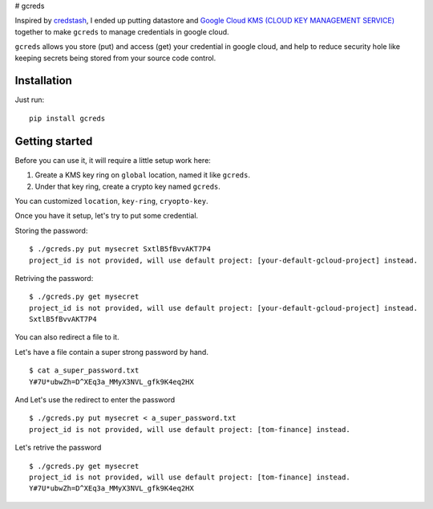 |supported python versions| # gcreds

Inspired by `credstash <https://github.com/fugue/credstash>`__, I ended
up putting datastore and `Google Cloud KMS (CLOUD KEY MANAGEMENT
SERVICE) <https://cloud.google.com/kms/>`__ together to make ``gcreds``
to manage credentials in google cloud.

``gcreds`` allows you store (put) and access (get) your credential in
google cloud, and help to reduce security hole like keeping secrets
being stored from your source code control.

Installation
------------

Just run:

::

    pip install gcreds

Getting started
---------------

Before you can use it, it will require a little setup work here:

1. Greate a KMS key ring on ``global`` location, named it like
   ``gcreds``.
2. Under that key ring, create a crypto key named ``gcreds``.

You can customized ``location``, ``key-ring``, ``cryopto-key``.

Once you have it setup, let's try to put some credential.

Storing the password:

::

    $ ./gcreds.py put mysecret SxtlB5fBvvAKT7P4
    project_id is not provided, will use default project: [your-default-gcloud-project] instead.

Retriving the password:

::

    $ ./gcreds.py get mysecret
    project_id is not provided, will use default project: [your-default-gcloud-project] instead.
    SxtlB5fBvvAKT7P4

You can also redirect a file to it.

Let's have a file contain a super strong password by hand.

::

    $ cat a_super_password.txt
    Y#7U*ubwZh=D^XEq3a_MMyX3NVL_gfk9K4eq2HX

And Let's use the redirect to enter the password

::

    $ ./gcreds.py put mysecret < a_super_password.txt
    project_id is not provided, will use default project: [tom-finance] instead.

Let's retrive the password

::

    $ ./gcreds.py get mysecret
    project_id is not provided, will use default project: [tom-finance] instead.
    Y#7U*ubwZh=D^XEq3a_MMyX3NVL_gfk9K4eq2HX

.. |supported python versions| image:: https://img.shields.io/badge/python-2.7%2C%203.4%2C%203.5%2C%203.6-blue.svg



